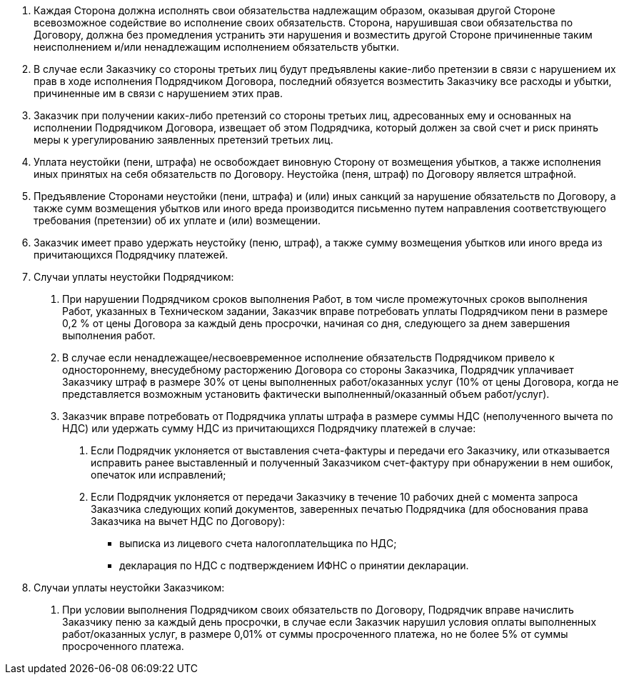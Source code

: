 . Каждая Сторона должна исполнять свои обязательства надлежащим образом, оказывая другой Стороне всевозможное содействие во исполнение своих обязательств. Сторона, нарушившая свои обязательства по Договору, должна без промедления устранить эти нарушения и возместить другой Стороне причиненные таким неисполнением и/или ненадлежащим исполнением обязательств убытки.
. В случае если Заказчику со стороны третьих лиц будут предъявлены какие-либо претензии в связи с нарушением их прав в ходе исполнения Подрядчиком Договора, последний обязуется возместить Заказчику все расходы и убытки, причиненные им в связи с нарушением этих прав.
. Заказчик при получении каких-либо претензий со стороны третьих лиц, адресованных ему и основанных на исполнении Подрядчиком Договора, извещает об этом Подрядчика, который должен за свой счет и риск принять меры к урегулированию заявленных претензий третьих лиц.
. Уплата неустойки (пени, штрафа) не освобождает виновную Сторону от возмещения убытков, а также исполнения иных принятых на себя обязательств по Договору. Неустойка (пеня, штраф) по Договору является штрафной.
. Предъявление Сторонами неустойки (пени, штрафа) и (или) иных санкций за нарушение обязательств по Договору, а также сумм возмещения убытков или иного вреда производится письменно путем направления соответствующего требования (претензии) об их уплате и (или) возмещении.
. Заказчик имеет право удержать неустойку (пеню, штраф), а также сумму возмещения убытков или иного вреда из причитающихся Подрядчику платежей.
. Случаи уплаты неустойки Подрядчиком:
[arabic]
.. При нарушении Подрядчиком сроков выполнения Работ, в том числе промежуточных сроков выполнения Работ, указанных в Техническом задании, Заказчик вправе потребовать уплаты Подрядчиком пени в размере 0,2 % от цены Договора за каждый день просрочки, начиная со дня, следующего за днем завершения выполнения работ.
.. В случае если ненадлежащее/несвоевременное исполнение обязательств Подрядчиком привело к одностороннему, внесудебному расторжению Договора со стороны Заказчика, Подрядчик уплачивает Заказчику штраф в размере 30% от цены выполненных работ/оказанных услуг (10% от цены Договора, когда не представляется возможным установить фактически выполненный/оказанный объем работ/услуг).
// tag::nds[]
.. Заказчик вправе потребовать от Подрядчика уплаты штрафа в размере суммы НДС (неполученного вычета по НДС) или удержать сумму НДС из причитающихся Подрядчику платежей в случае:
[arabic]
... Если Подрядчик уклоняется от выставления счета-фактуры и передачи его Заказчику, или отказывается исправить ранее выставленный и полученный Заказчиком счет-фактуру при обнаружении в нем ошибок, опечаток или исправлений;
... Если Подрядчик уклоняется от передачи Заказчику в течение 10 рабочих дней с момента запроса Заказчика следующих копий документов, заверенных печатью Подрядчика (для обоснования права Заказчика на вычет НДС по Договору):
* выписка из лицевого счета налогоплательщика по НДС;
* декларация по НДС с подтверждением ИФНС о принятии декларации.
// end::nds[]
. Случаи уплаты неустойки Заказчиком:
[arabic]
.. При условии выполнения Подрядчиком своих обязательств по Договору, Подрядчик вправе начислить Заказчику пеню за каждый день просрочки, в случае если Заказчик нарушил условия оплаты выполненных работ/оказанных услуг, в размере 0,01% от суммы просроченного платежа, но не более 5% от суммы просроченного платежа.